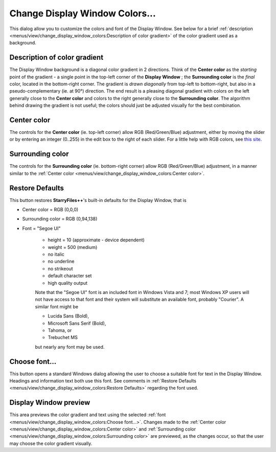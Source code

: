Change Display Window Colors...
-------------------------------

This dialog allow you to customize the colors and font of the Display
Window. See below for a brief :ref:`description
<menus/view/change_display_window_colors:Description of color gradient>`
of the color gradient used as a background.

.. image:: /_static/images/mnu_view/dispwin_mod.png

Description of color gradient
~~~~~~~~~~~~~~~~~~~~~~~~~~~~~

The Display Window background is a diagonal color gradient in 2
directions. Think of the **Center color** as the *starting* point of the
gradient - a single point in the top-left corner of the **Display
Window** ; the **Surrounding color** is the *final* color, located in
the bottom-right corner. The gradient is *drawn diagonally* from
top-left to bottom-right, but also in a pseudo-complementary (ie. at
90°) direction. The end result is a pleasing diagonal gradient with
colors on the left generally close to the **Center color** and colors to
the right generally close to the **Surrounding color**. The algorithm
behind drawing the gradient is not useful; the colors should just be
adjusted visually for the best combination.

Center color
~~~~~~~~~~~~

The controls for the **Center color** (ie. top-left corner) allow RGB
(Red/Green/Blue) adjustment, either by moving the slider or by entering
an integer (0..255) in the edit box to the right of each slider. For a
little help with RGB colors, see `this site <https://www.rapidtables.com/web/color/RGB_Color.html>`_.

Surrounding color
~~~~~~~~~~~~~~~~~

The controls for the **Surrounding color** (ie. bottom-right corner)
allow RGB (Red/Green/Blue) adjustment, in a manner similar to the
:ref:`Center color <menus/view/change_display_window_colors:Center
color>`.

Restore Defaults
~~~~~~~~~~~~~~~~

This button restores **StarryFiles++**'s built-in defaults for the Display
Window, that is

- Center color = RGB (0,0,0)
- Surrounding color = RGB (0,94,138)
- Font = "Segoe UI"

   - height = 10 (approximate - device dependent)
   - weight = 500 (medium)
   - no italic
   - no underline
   - no strikeout
   - default character set
   - high quality output

   Note that the "Segoe UI" font is an included font in Windows Vista
   and 7; most Windows XP users will not have access to that font and
   their system will substitute an available font, probably "Courier". A
   similar font might be

   - Lucida Sans (Bold),

   - Microsoft Sans Serif (Bold),

   - Tahoma, or

   - Trebuchet MS

   but nearly any font may be used.

Choose font...
~~~~~~~~~~~~~~

This button opens a standard Windows dialog allowing the user to choose
a suitable font for text in the Display Window. Headings and information
text both use this font. See comments in :ref:`Restore Defaults
<menus/view/change_display_window_colors:Restore Defaults>` regarding
the font used.

Display Window preview
~~~~~~~~~~~~~~~~~~~~~~

This area previews the color gradient and text using the selected
:ref:`font <menus/view/change_display_window_colors:Choose font...>`.
Changes made to the :ref:`Center color
<menus/view/change_display_window_colors:Center color>` and
:ref:`Surrounding color
<menus/view/change_display_window_colors:Surrounding color>` are
previewed, as the changes occur, so that the user may choose the color
gradient visually.